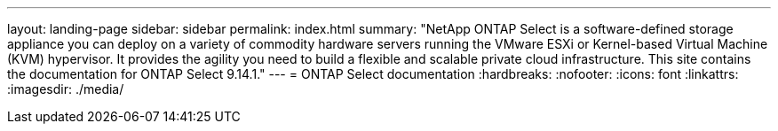 ---
layout: landing-page
sidebar: sidebar
permalink: index.html
summary: "NetApp ONTAP Select is a software-defined storage appliance you can deploy on a variety of commodity hardware servers running the VMware ESXi or Kernel-based Virtual Machine (KVM) hypervisor. It provides the agility you need to build a flexible and scalable private cloud infrastructure. This site contains the documentation for ONTAP Select 9.14.1."
---
= ONTAP Select documentation
:hardbreaks:
:nofooter:
:icons: font
:linkattrs:
:imagesdir: ./media/

